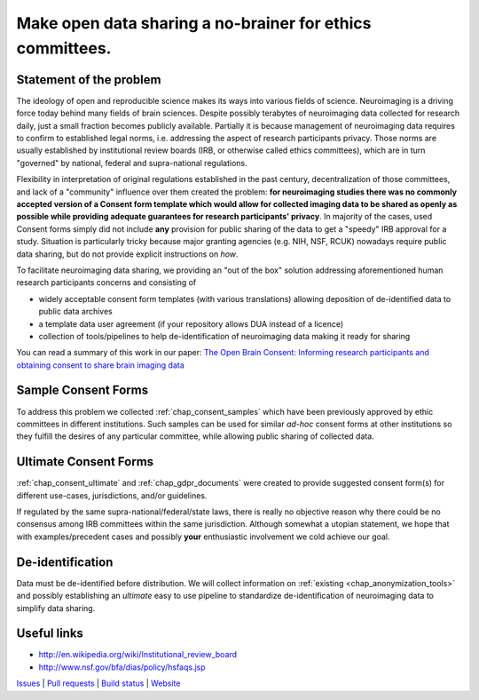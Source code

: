 **********************************************************
Make open data sharing a no-brainer for ethics committees.
**********************************************************

|Zenodo badge|

Statement of the problem
========================

The ideology of open and reproducible science makes its ways into various fields
of science.  Neuroimaging is a driving force today behind many fields of brain
sciences. Despite possibly terabytes of neuroimaging data collected for research
daily, just a small fraction becomes publicly available. Partially it is because
management of neuroimaging data requires to confirm to established legal norms,
i.e. addressing the aspect of research participants privacy.  Those norms are
usually established by institutional review boards (IRB, or otherwise called
ethics committees), which are in turn "governed" by national, federal and
supra-national regulations.

Flexibility in interpretation of original regulations established in
the past century, decentralization of those committees, and lack of a
"community" influence over them created the problem: **for
neuroimaging studies there was no commonly accepted version of a
Consent form template which would allow for collected imaging data to
be shared as openly as possible while providing adequate guarantees
for research participants' privacy**.  In majority of the cases, used Consent forms
simply did not include **any** provision for public sharing of the data
to get a "speedy" IRB approval for a study.  Situation is particularly
tricky because major granting agencies (e.g. NIH, NSF, RCUK) nowadays
require public data sharing, but do not provide explicit instructions
on *how*.

To facilitate neuroimaging data sharing, we providing an "out of
the box" solution addressing aforementioned human research participants
concerns and consisting of

- widely acceptable consent form templates (with various translations) allowing
  deposition of de-identified data to public data archives

- a template data user agreement (if your repository allows DUA instead of a licence)

- collection of tools/pipelines to help de-identification of neuroimaging
  data making it ready for sharing

You can read a summary of this work in our paper: `The Open Brain Consent: Informing research participants and obtaining consent to share brain imaging data <https://doi.org/10.1002/hbm.25351>`_

Sample Consent Forms
====================

To address this problem we collected :ref:`chap_consent_samples` which have
been previously approved by ethic committees in different
institutions.  Such samples can be used for
similar *ad-hoc* consent forms at other institutions so they fulfill
the desires of any particular committee, while allowing public sharing
of collected data.

Ultimate Consent Forms
======================

:ref:`chap_consent_ultimate` and :ref:`chap_gdpr_documents`
were created to provide suggested consent form(s) for different
use-cases, jurisdictions, and/or guidelines.

If regulated by the same supra-national/federal/state laws, there is really no
objective reason why there could be no consensus among IRB committees
within the same jurisdiction. Although somewhat a utopian statement,
we hope that with examples/precedent cases and possibly **your**
enthusiastic involvement we cold achieve our goal.

De-identification
=================

Data must be de-identified before distribution.  We will collect
information on :ref:`existing <chap_anonymization_tools>` and
possibly establishing an *ultimate* easy to use pipeline to
standardize de-identification of neuroimaging data to simplify data
sharing.

Useful links
============

- http://en.wikipedia.org/wiki/Institutional_review_board
- http://www.nsf.gov/bfa/dias/policy/hsfaqs.jsp

.. link list

`Issues <https://github.com/datalad/open-brain-consent/issues>`_ |
`Pull requests <https://github.com/datalad/open-brain-consent/pulls>`_ |
`Build status <http://travis-ci.org/datalad/open-brain-consent>`_ |
`Website <https://open-brain-consent.readthedocs.org>`_

.. |Zenodo badge| image:: https://zenodo.org/badge/DOI/10.5281/zenodo.1411525.svg
   :target: https://doi.org/10.5281/zenodo.1411525
